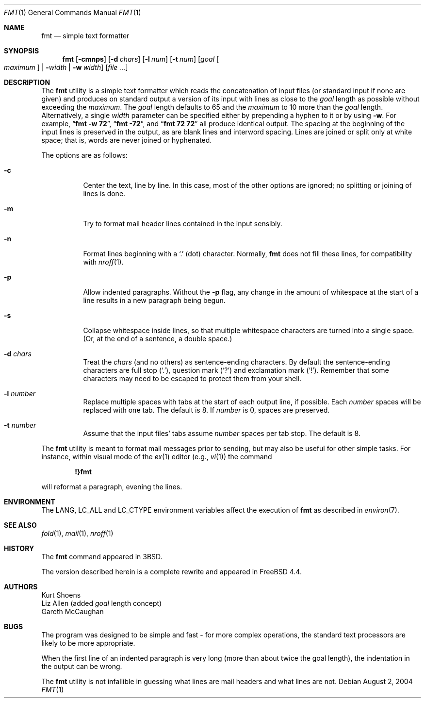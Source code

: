 .\" Copyright (c) 1980, 1990, 1993
.\"	The Regents of the University of California.  All rights reserved.
.\"
.\" Redistribution and use in source and binary forms, with or without
.\" modification, are permitted provided that the following conditions
.\" are met:
.\" 1. Redistributions of source code must retain the above copyright
.\"    notice, this list of conditions and the following disclaimer.
.\" 2. Redistributions in binary form must reproduce the above copyright
.\"    notice, this list of conditions and the following disclaimer in the
.\"    documentation and/or other materials provided with the distribution.
.\" 3. All advertising materials mentioning features or use of this software
.\"    must display the following acknowledgement:
.\"	This product includes software developed by the University of
.\"	California, Berkeley and its contributors.
.\" 4. Neither the name of the University nor the names of its contributors
.\"    may be used to endorse or promote products derived from this software
.\"    without specific prior written permission.
.\"
.\" THIS SOFTWARE IS PROVIDED BY THE REGENTS AND CONTRIBUTORS ``AS IS'' AND
.\" ANY EXPRESS OR IMPLIED WARRANTIES, INCLUDING, BUT NOT LIMITED TO, THE
.\" IMPLIED WARRANTIES OF MERCHANTABILITY AND FITNESS FOR A PARTICULAR PURPOSE
.\" ARE DISCLAIMED.  IN NO EVENT SHALL THE REGENTS OR CONTRIBUTORS BE LIABLE
.\" FOR ANY DIRECT, INDIRECT, INCIDENTAL, SPECIAL, EXEMPLARY, OR CONSEQUENTIAL
.\" DAMAGES (INCLUDING, BUT NOT LIMITED TO, PROCUREMENT OF SUBSTITUTE GOODS
.\" OR SERVICES; LOSS OF USE, DATA, OR PROFITS; OR BUSINESS INTERRUPTION)
.\" HOWEVER CAUSED AND ON ANY THEORY OF LIABILITY, WHETHER IN CONTRACT, STRICT
.\" LIABILITY, OR TORT (INCLUDING NEGLIGENCE OR OTHERWISE) ARISING IN ANY WAY
.\" OUT OF THE USE OF THIS SOFTWARE, EVEN IF ADVISED OF THE POSSIBILITY OF
.\" SUCH DAMAGE.
.\"
.\"     @(#)fmt.1	8.1 (Berkeley) 6/6/93
.\" $FreeBSD: src/usr.bin/fmt/fmt.1,v 1.14.30.1.2.1 2009/10/25 01:10:29 kensmith Exp $
.\"
.\" Modified by Gareth McCaughan to describe the new version of `fmt'
.\" rather than the old one.
.Dd August 2, 2004
.Dt FMT 1
.Os
.Sh NAME
.Nm fmt
.Nd simple text formatter
.Sh SYNOPSIS
.Nm fmt
.Op Fl cmnps
.Op Fl d Ar chars
.Op Fl l Ar num
.Op Fl t Ar num
.Op Ar goal Oo Ar maximum Oc | Fl Ns Ar width | Fl w Ar width
.Op Ar
.Sh DESCRIPTION
The
.Nm
utility is a simple text formatter which reads the concatenation of input
files (or standard input if none are given) and produces on standard
output a version of its input with lines as close to the
.Ar goal
length
as possible without exceeding the
.Ar maximum .
The
.Ar goal
length defaults
to 65 and the
.Ar maximum
to 10 more than the
.Ar goal
length.
Alternatively, a single
.Ar width
parameter can be specified either by prepending a hyphen to it or by using
.Fl w .
For example,
.Dq Li fmt -w 72 ,
.Dq Li fmt -72 ,
and
.Dq Li fmt 72 72
all produce identical output.
The spacing at the beginning of the input lines is preserved in the output,
as are blank lines and interword spacing.
Lines are joined or split only at white space; that is, words are never
joined or hyphenated.
.Pp
The options are as follows:
.Bl -tag -width indent
.It Fl c
Center the text, line by line.
In this case, most of the other
options are ignored; no splitting or joining of lines is done.
.It Fl m
Try to format mail header lines contained in the input sensibly.
.It Fl n
Format lines beginning with a
.Ql \&.
(dot) character.
Normally,
.Nm
does not fill these lines, for compatibility with
.Xr nroff 1 .
.It Fl p
Allow indented paragraphs.
Without the
.Fl p
flag, any change in the amount of whitespace at the start of a line
results in a new paragraph being begun.
.It Fl s
Collapse whitespace inside lines, so that multiple whitespace
characters are turned into a single space.
(Or, at the end of a
sentence, a double space.)
.It Fl d Ar chars
Treat the
.Ar chars
(and no others) as sentence-ending characters.
By default the
sentence-ending characters are full stop
.Pq Ql \&. ,
question mark
.Pq Ql \&?
and exclamation mark
.Pq Ql \&! .
Remember that some characters may need to be
escaped to protect them from your shell.
.It Fl l Ar number
Replace multiple spaces with tabs at the start of each output
line, if possible.
Each
.Ar number
spaces will be replaced with one tab.
The default is 8.
If
.Ar number
is 0, spaces are preserved.
.It Fl t Ar number
Assume that the input files' tabs assume
.Ar number
spaces per tab stop.
The default is 8.
.El
.Pp
The
.Nm
utility
is meant to format mail messages prior to sending, but may also be useful
for other simple tasks.
For instance,
within visual mode of the
.Xr ex 1
editor (e.g.,
.Xr vi 1 )
the command
.Pp
.Dl \&!}fmt
.Pp
will reformat a paragraph,
evening the lines.
.Sh ENVIRONMENT
The
.Ev LANG , LC_ALL
and
.Ev LC_CTYPE
environment variables affect the execution of
.Nm
as described in
.Xr environ 7 .
.Sh SEE ALSO
.Xr fold 1 ,
.Xr mail 1 ,
.Xr nroff 1
.Sh HISTORY
The
.Nm
command appeared in
.Bx 3 .
.Pp
The version described herein is a complete rewrite and appeared in
.Fx 4.4 .
.Sh AUTHORS
.An Kurt Shoens
.An Liz Allen
(added
.Ar goal
length concept)
.An Gareth McCaughan
.Sh BUGS
The program was designed to be simple and fast \- for more complex
operations, the standard text processors are likely to be more appropriate.
.Pp
When the first line of an indented paragraph is very long (more than
about twice the goal length), the indentation in the output can be
wrong.
.Pp
The
.Nm
utility is not infallible in guessing what lines are mail headers and what
lines are not.
